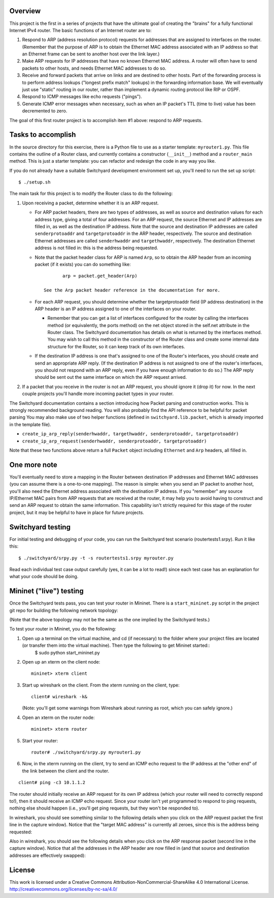 ﻿Overview
--------

This project is the first in a series of projects that have the ultimate goal of creating the "brains" for a fully functional Internet IPv4 router.   The basic functions of an Internet router are to:

1. Respond to ARP (address resolution protocol) requests for addresses that are assigned to interfaces on the router.  (Remember that the purpose of ARP is to obtain the Ethernet MAC address associated with an IP address so that an Ethernet frame can be sent to another host over the link layer.)
2. Make ARP requests for IP addresses that have no known Ethernet MAC address.  A router will often have to send packets to other hosts, and needs Ethernet MAC addresses to do so.
3. Receive and forward packets that arrive on links and are destined to other hosts.  Part of the forwarding process is to perform address lookups ("longest prefix match" lookups) in the forwarding information base.  We will eventually just use "static" routing in our router, rather than implement a dynamic routing protocol like RIP or OSPF.
4. Respond to ICMP messages like echo requests ("pings").
5. Generate ICMP error messages when necessary, such as when an IP packet's TTL (time to live) value has been decremented to zero.

The goal of this first router project is to accomplish item #1 above: respond to ARP requests.

Tasks to accomplish
-------------------

In the source directory for this exercise, there is a Python file to use as a starter template: ``myrouter1.py``.  This file contains the outline of a Router class, and currently contains a constructor (``__init__``) method and a ``router_main`` method.  This is just a starter template: you can refactor and redesign the code in any way you like.

If you do not already have a suitable Switchyard development environment set up, you'll need to run the set up script::

	$ ./setup.sh

The main task for this project is to modify the Router class to do the following:

1. Upon receiving a packet, determine whether it is an ARP request.
   
   * For ARP packet headers, there are two types of addresses, as well as source and destination values for each address type, giving a total of four addresses.  For an ARP request, the source Ethernet and IP addresses are filled in, as well as the destination IP address.  Note that the source and destination IP addresses are called ``senderprotoaddr`` and ``targetprotoaddr`` in the ARP header, respectively.  The source and destination Ethernet addresses are called ``senderhwaddr`` and ``targethwaddr``, respectively.  The destination Ethernet address is not filled in: this is the address being requested.

   * Note that the packet header class for ARP is named ``Arp``, so to obtain the ARP header from an incoming packet (if it exists) you can do something like::

		arp = packet.get_header(Arp)

	 See the Arp packet header reference in the documentation for more.

   * For each ARP request, you should determine whether the targetprotoaddr field (IP address destination) in the ARP header is an IP address assigned to one of the interfaces on your router.  

     * Remember that you can get a list of interfaces configured for the router by calling the interfaces method (or equivalently, the ports method) on the net object stored in the self.net attribute in the Router class.  The Switchyard documentation has details on what is returned by the interfaces method.  You may wish to call this method in the constructor of the Router class and create some internal data structure for the Router, so it can keep track of its own interfaces.

   * If the destination IP address is one that's assigned to one of the Router's interfaces, you should create and send an appropriate ARP reply.  (If the destination IP address is not assigned to one of the router's interfaces, you should not respond with an ARP reply, even if you have enough information to do so.)  The ARP reply should be sent out the same interface on which the ARP request arrived.

2. If a packet that you receive in the router is not an ARP request, you should ignore it (drop it) for now.  In the next couple projects you'll handle more incoming packet types in your router.


The Switchyard documentation contains a section introducing how Packet parsing and construction works.  This is strongly recommended background reading.  You will also probably find the API reference to be helpful for packet parsing  You may also make use of two helper functions (defined in ``switchyard.lib.packet``, which is already imported in the template file).

* ``create_ip_arp_reply(senderhwaddr, targethwaddr, senderprotoaddr, targetprotoaddr)``
* ``create_ip_arp_request(senderhwaddr, senderprotoaddr, targetprotoaddr)``

Note that these two functions above return a full ``Packet`` object including ``Ethernet`` and ``Arp`` headers, all filled in.

One more note
-------------

You'll eventually need to store a mapping in the Router between destination IP addresses and Ethernet MAC addresses (you can assume there is a one-to-one mapping).  The reason is simple: when you send an IP packet to another host, you'll also need the Ethernet address associated with the destination IP address.  If you "remember" any source IP/Ethernet MAC pairs from ARP requests that are received at the router, it may help you to avoid having to construct and send an ARP request to obtain the same information.  This capability isn't strictly required for this stage of the router project, but it may be helpful to have in place for future projects.


Switchyard testing
------------------

For initial testing and debugging of your code, you can run the Switchyard test scenario (routertests1.srpy).  Run it like this::

	$ ./switchyard/srpy.py -t -s routertests1.srpy myrouter.py 

Read each individual test case output carefully (yes, it can be a lot to read!) since each test case has an explanation for what your code should be doing.  

Mininet ("live") testing
------------------------

Once the Switchyard tests pass, you can test your router in Mininet.  There is a ``start_mininet.py`` script in the project git repo for building the following network topology:

.. image:: router_topology.png

(Note that the above topology may not be the same as the one implied by the Switchyard tests.)


To test your router in Mininet, you do the following:

1. Open up a terminal on the virtual machine, and cd (if necessary) to the folder where your project files are located (or transfer them into the virtual machine).  Then type the following to get Mininet started::
	$ sudo python start_mininet.py

2. Open up an xterm on the client node::

	mininet> xterm client

3. Start up wireshark on the client.  From the xterm running on the client, type::

	client# wireshark -k&

   (Note: you'll get some warnings from Wireshark about running as root, which you can safely ignore.)

4. Open an xterm on the router node::

	mininet> xterm router

5. Start your router::

	router# ./switchyard/srpy.py myrouter1.py

6. Now, in the xterm running on the client, try to send an ICMP echo request to the IP address at the "other end" of the link between the client and the router.

::

	client# ping -c3 10.1.1.2


The router should initially receive an ARP request for its own IP address (which your router will need to correctly respond to!), then it should receive an ICMP echo request.  Since your router isn't yet programmed to respond to ping requests, nothing else should happen (i.e., you'll get ping requests, but they won't be responded to).

In wireshark, you should see something similar to the following details when you click on the ARP request packet  the first line in the capture window).  Notice that the "target MAC address" is currently all zeroes, since this is the address being requested:

.. image:: router1_pcap1.png


Also in wireshark, you should see the following details when you click on the ARP response packet (second line in the capture window).  Notice that all the addresses in the ARP header are now filled in (and that source and destination addresses are effectively swapped):

.. image:: router1_pcap2.png

License
-------

This work is licensed under a Creative Commons Attribution-NonCommercial-ShareAlike 4.0 International License.
http://creativecommons.org/licenses/by-nc-sa/4.0/
